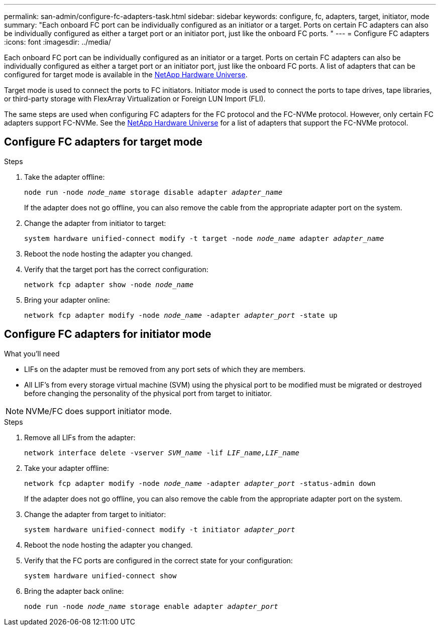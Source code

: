 ---
permalink: san-admin/configure-fc-adapters-task.html
sidebar: sidebar
keywords: configure, fc, adapters, target, initiator, mode
summary: "Each onboard FC port can be individually configured as an initiator or a target. Ports on certain FC adapters can also be individually configured as either a target port or an initiator port, just like the onboard FC ports. "
---
= Configure FC adapters
:icons: font
:imagesdir: ../media/

[.lead]
Each onboard FC port can be individually configured as an initiator or a target. Ports on certain FC adapters can also be individually configured as either a target port or an initiator port, just like the onboard FC ports. A list of adapters that can be configured for target mode is available in the link:https://hwu.netapp.com[NetApp Hardware Universe^].

Target mode is used to connect the ports to FC initiators. Initiator mode is used to connect the ports to tape drives, tape libraries, or third-party storage with FlexArray Virtualization or Foreign LUN Import (FLI).

The same steps are used when configuring FC adapters for the FC protocol and the FC-NVMe protocol. However, only certain FC adapters support FC-NVMe. See the link:https://hwu.netapp.com[NetApp Hardware Universe^] for a list of adapters that support the FC-NVMe protocol.

== Configure FC adapters for target mode

.Steps

. Take the adapter offline:
+
`node run -node _node_name_ storage disable adapter _adapter_name_`
+
If the adapter does not go offline, you can also remove the cable from the appropriate adapter port on the system.

. Change the adapter from initiator to target:
+
`system hardware unified-connect modify -t target -node _node_name_ adapter _adapter_name_`
. Reboot the node hosting the adapter you changed.
. Verify that the target port has the correct configuration:
+
`network fcp adapter show -node _node_name_`
. Bring your adapter online:
+
`network fcp adapter modify -node _node_name_ -adapter _adapter_port_ -state up`

== Configure FC adapters for initiator mode

.What you'll need

* LIFs on the adapter must be removed from any port sets of which they are members.
* All LIF's from every storage virtual machine (SVM) using the physical port to be modified must be migrated or destroyed before changing the personality of the physical port from target to initiator.

[NOTE]
====
NVMe/FC does support initiator mode.
====

.Steps

. Remove all LIFs from the adapter:
+
`network interface delete -vserver _SVM_name_ -lif _LIF_name,LIF_name_`
. Take your adapter offline:
+
`network fcp adapter modify -node _node_name_ -adapter _adapter_port_ -status-admin down`
+
If the adapter does not go offline, you can also remove the cable from the appropriate adapter port on the system.
. Change the adapter from target to initiator:
+
`system hardware unified-connect modify -t initiator _adapter_port_`
. Reboot the node hosting the adapter you changed.
. Verify that the FC ports are configured in the correct state for your configuration:
+
`system hardware unified-connect show`
. Bring the adapter back online:
+
`node run -node _node_name_ storage enable adapter _adapter_port_`

// 2022-01-25, ontap-issues-302
// 2022-08-18, consolidation of initiator and target topics
